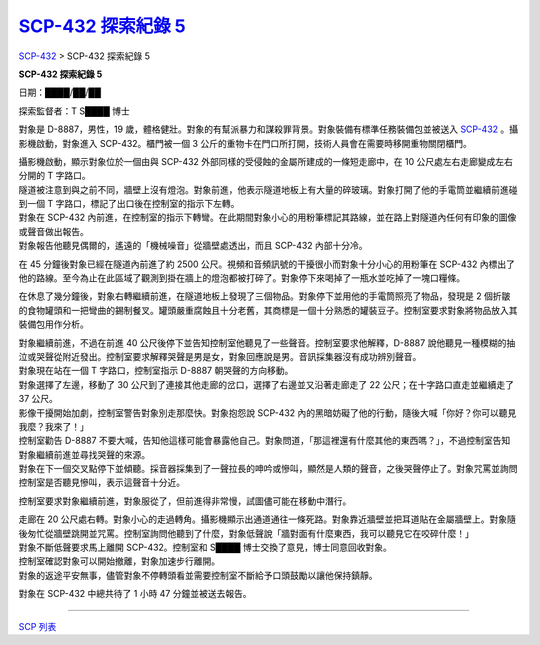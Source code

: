 ====================================================================
`SCP-432 探索紀錄 5 <http://www.scp-wiki.net/scp-432-expedition-5>`_
====================================================================

`SCP-432 <scp-432.rst>`_ > SCP-432 探索紀錄 5

**SCP-432 探索紀錄 5**

日期：████/██/██

探索監督者：T S████ 博士

對象是 D-8887，男性，19 歲，體格健壯。對象的有幫派暴力和謀殺罪背景。對象裝備有標準任務裝備包並被送入 `SCP-432 <scp-432.rst>`_ 。攝影機啟動，對象進入 SCP-432。櫃門被一個 3 公斤的重物卡在門口所打開，技術人員會在需要時移開重物關閉櫃門。

| 攝影機啟動，顯示對象位於一個由與 SCP-432 外部同樣的受侵蝕的金屬所建成的一條短走廊中，在 10 公尺處左右走廊變成左右分開的 T 字路口。
| 隧道被注意到與之前不同，牆壁上沒有燈泡。對象前進，他表示隧道地板上有大量的碎玻璃。對象打開了他的手電筒並繼續前進碰到一個 T 字路口，標記了出口後在控制室的指示下左轉。

| 對象在 SCP-432 內前進，在控制室的指示下轉彎。在此期間對象小心的用粉筆標記其路線，並在路上對隧道內任何有印象的圖像或聲音做出報告。
| 對象報告他聽見偶爾的，遙遠的「機械噪音」從牆壁處透出，而且 SCP-432 內部十分冷。

在 45 分鐘後對象已經在隧道內前進了約 2500 公尺。視頻和音頻訊號的干擾很小而對象十分小心的用粉筆在 SCP-432 內標出了他的路線。至今為止在此區域了觀測到掛在牆上的燈泡都被打碎了。對象停下來喝掉了一瓶水並吃掉了一塊口糧條。

在休息了幾分鐘後，對象右轉繼續前進，在隧道地板上發現了三個物品。對象停下並用他的手電筒照亮了物品，發現是 2 個折皺的食物罐頭和一把彎曲的錫制餐叉。罐頭嚴重腐蝕且十分老舊，其商標是一個十分熟悉的罐裝豆子。控制室要求對象將物品放入其裝備包用作分析。

| 對象繼續前進，不過在前進 40 公尺後停下並告知控制室他聽見了一些聲音。控制室要求他解釋，D-8887 說他聽見一種模糊的抽泣或哭聲從附近發出。控制室要求解釋哭聲是男是女，對象回應說是男。音訊採集器沒有成功辨別聲音。
| 對象現在站在一個 T 字路口，控制室指示 D-8887 朝哭聲的方向移動。

| 對象選擇了左邊，移動了 30 公尺到了連接其他走廊的岔口，選擇了右邊並又沿著走廊走了 22 公尺；在十字路口直走並繼續走了 37 公尺。
| 影像干擾開始加劇，控制室警告對象別走那麼快。對象抱怨說 SCP-432 內的黑暗妨礙了他的行動，隨後大喊「你好？你可以聽見我麼？我來了！」

| 控制室勸告 D-8887 不要大喊，告知他這樣可能會暴露他自己。對象問道，「那這裡還有什麼其他的東西嗎？」，不過控制室告知對象繼續前進並尋找哭聲的來源。
| 對象在下一個交叉點停下並傾聽。採音器採集到了一聲拉長的呻吟或慘叫，顯然是人類的聲音，之後哭聲停止了。對象咒罵並詢問控制室是否聽見慘叫，表示這聲音十分近。

控制室要求對象繼續前進，對象服從了，但前進得非常慢，試圖儘可能在移動中潛行。

| 走廊在 20 公尺處右轉。對象小心的走過轉角。攝影機顯示出通道通往一條死路。對象靠近牆壁並把耳道貼在金屬牆壁上。對象隨後匆忙從牆壁跳開並咒罵。控制室詢問他聽到了什麼，對象低聲說「牆對面有什麼東西，我可以聽見它在咬碎什麼！」
| 對象不斷低聲要求馬上離開 SCP-432。控制室和 S████ 博士交換了意見，博士同意回收對象。
| 控制室確認對象可以開始撤離，對象加速步行離開。
| 對象的返途平安無事，儘管對象不停轉頭看並需要控制室不斷給予口頭鼓勵以讓他保持鎮靜。

對象在 SCP-432 中總共待了 1 小時 47 分鐘並被送去報告。

--------

`SCP 列表 <index.rst>`_

